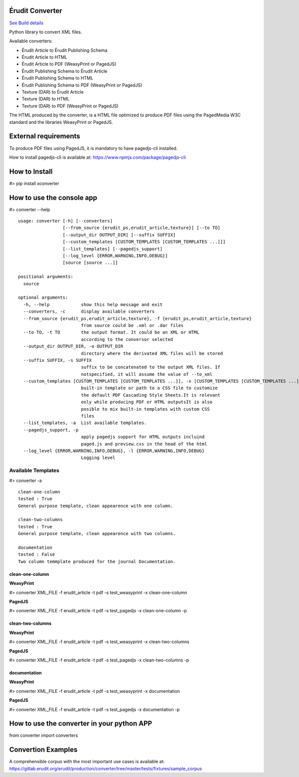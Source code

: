 Érudit Converter
================

.. image:: https://gitlab.erudit.org/erudit/production/converter/badges/master/pipeline.svg
`See Build details <https://gitlab.erudit.org/erudit/production/converter/commits/master>`_


Python library to convert XML files.

Available converters:

* Érudit Article to Érudit Publishing Schema
* Érudit Article to HTML
* Érudit Article to PDF (WeasyPrint or PagedJS)
* Érudit Publishing Schema to Érudit Article
* Érudit Publishing Schema to HTML
* Érudit Publishing Schema to PDF (WeasyPrint or PagedJS)
* Texture (DAR) to Érudit Article
* Texture (DAR) to HTML
* Texture (DAR) to PDF (WeasyPrint or PagedJS)

The HTML produced by the converter, is a HTML file optimized to produce PDF
files using the PagedMedia W3C standard and the libraries WeasyPrint or PagedJS.

External requirements
=====================

To produce PDF files using PagedJS, it is mandatory to have pagedjs-cli installed.

How to install pagedjs-cli is available at: https://www.npmjs.com/package/pagedjs-cli

How to Install
==============

#> pip install xconverter

How to use the console app
==========================

#> converter --help

::

    usage: converter [-h] [--converters]
                     [--from_source {erudit_ps,erudit_article,texture}] [--to TO]
                     [--output_dir OUTPUT_DIR] [--suffix SUFFIX]
                     [--custom_templates [CUSTOM_TEMPLATES [CUSTOM_TEMPLATES ...]]]
                     [--list_templates] [--pagedjs_support]
                     [--log_level {ERROR,WARNING,INFO,DEBUG}]
                     [source [source ...]]

    positional arguments:
      source

    optional arguments:
      -h, --help            show this help message and exit
      --converters, -c      display available converters
      --from_source {erudit_ps,erudit_article,texture}, -f {erudit_ps,erudit_article,texture}
                            from source could be .xml or .dar files
      --to TO, -t TO        the output format. It could be an XML or HTML
                            according to the conversor selected
      --output_dir OUTPUT_DIR, -o OUTPUT_DIR
                            directory where the derivated XML files will be stored
      --suffix SUFFIX, -s SUFFIX
                            suffix to be concatenated to the output XML files. If
                            notspecified, it will assume the value of --to_xml
      --custom_templates [CUSTOM_TEMPLATES [CUSTOM_TEMPLATES ...]], -x [CUSTOM_TEMPLATES [CUSTOM_TEMPLATES ...]]
                            built-in template or path to a CSS file to customize
                            the default PDF Cascading Style Sheets.It is relevant
                            only while producing PDF or HTML outputsIt is also
                            posible to mix built-in templates with custom CSS
                            files
      --list_templates, -a  List available templates.
      --pagedjs_support, -p
                            apply pagedjs support for HTML outputs incluind
                            paged.js and preview.css in the head of the html
      --log_level {ERROR,WARNING,INFO,DEBUG}, -l {ERROR,WARNING,INFO,DEBUG}
                            Logging level


-------------------
Available Templates
-------------------

#> converter -a


::

    clean-one-column
    tested : True
    General purpose template, clean appearence with one column.

    clean-two-columns
    tested : True
    General purpose template, clean appearence with two columns.

    documentation
    tested : False
    Two column temmplate produced for the journal Documentation.

clean-one-column
----------------

**WeasyPrint**

#> converter XML_FILE -f erudit_article -t pdf -s test_weasyprint -x clean-one-column

**PagedJS**

#> converter XML_FILE -f erudit_article -t pdf -s test_pagedjs -x clean-one-column -p

clean-two-columns
-----------------

**WeasyPrint**

#> converter XML_FILE -f erudit_article -t pdf -s test_weasyprint -x clean-two-columns

**PagedJS**

#> converter XML_FILE -f erudit_article -t pdf -s test_pagedjs -x clean-two-columns -p

documentation
-------------

**WeasyPrint**

#> converter XML_FILE -f erudit_article -t pdf -s test_weasyprint -x documentation

**PagedJS**

#> converter XML_FILE -f erudit_article -t pdf -s test_pagedjs -x documentation -p

How to use the converter in your python APP
===========================================

from converter import converters

Convertion Examples
===================

A comprehensible corpus with the most important use cases is available at: https://gitlab.erudit.org/erudit/production/converter/tree/master/tests/fixtures/sample_corpus





